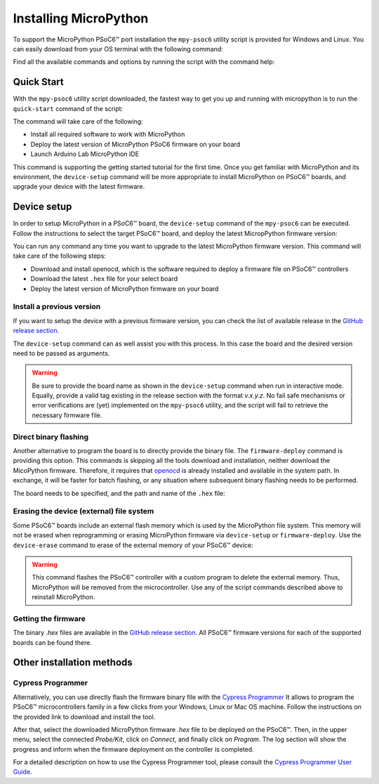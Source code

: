 .. _psoc6_mpy_install:

Installing MicroPython 
======================

To support the MicroPython PSoC6™ port installation the ``mpy-psoc6`` utility script is provided for Windows and
Linux.
You can easily download from your OS terminal with the following command:

.. tabs::

    .. group-tab:: Linux

        .. code-block:: bash

            curl -s -L https://raw.githubusercontent.com/infineon/micropython/ports-psoc6-main/tools/psoc6/mpy-psoc6.sh > mpy-psoc6.sh 

        Add execution rights to the script:       
        
        .. code-block:: bash                
           
            chmod +x mpy-psoc6.sh 

    .. group-tab:: Windows
    
        Download the mpy-psoc6 utility script:

            .. code-block:: bash

                curl.exe -s -L https://raw.githubusercontent.com/infineon/micropython/ports-psoc6-main/tools/psoc6/mpy-psoc6.cmd > mpy-psoc6.cmd


Find all the available commands and options by running the script with the command help:

.. tabs::

    .. group-tab:: Linux

        .. code-block:: bash

            ./mpy-psoc6.sh help

    .. group-tab:: Windows

            .. code-block:: bash
            
                mpy-psoc6.cmd help

.. _psoc6_quick_start:

Quick Start
------------

With the ``mpy-psoc6`` utility script downloaded, the fastest way to get you up and running with
micropython is to run the ``quick-start`` command of the script:

.. tabs::

    .. group-tab:: Linux
        
            .. code-block:: bash

                ./mpy-psoc6.sh quick-start

    .. group-tab:: Windows

            .. code-block:: bash
                
                mpy-psoc6.cmd quick-start

The command will take care of the following:

* Install all required software to work with MicroPython
* Deploy the latest version of MicroPython PSoC6 firmware on your board
* Launch Arduino Lab MicroPython IDE

This command is supporting the getting started tutorial for the first time. Once you get familiar
with MicroPython and its environment, the ``device-setup`` command will be more appropriate to
install MicroPython on PSoC6™ boards, and upgrade your device with the latest firmware. 

Device setup
-------------

In order to setup MicroPython in a PSoC6™ board, the ``device-setup`` command of the ``mpy-psoc6``
can be executed. Follow the instructions to select the target PSoC6™ board, and deploy the latest
MicropPython firmware version:

.. tabs::

    .. group-tab:: Linux
        
            .. code-block:: bash

                ./mpy-psoc6.sh device-setup

    .. group-tab:: Windows

            .. code-block:: bash
                
                mpy-psoc6.cmd device-setup


You can run any command any time you want to upgrade to the latest MicroPython firmware version.
This command will take care of the following steps:

* Download and install openocd, which is the software required to deploy a firmware file on PSoC6™ controllers
* Download the latest ``.hex`` file for your select board
* Deploy the latest version of MicroPython firmware on your board

Install a previous version
^^^^^^^^^^^^^^^^^^^^^^^^^^^

If you want to setup the device with a previous firmware version, you can check the list of available release in the `GitHub release section <https://github.com/infineon/MicroPython/releases>`_. 

The ``device-setup`` command can as well assist you with this process. In this case the board and the desired
version need to be passed as arguments.

.. tabs::

    .. group-tab:: Linux
        
            .. code-block:: bash

                ./mpy-psoc6.sh device-setup CY8CPROTO-062-4343W v0.1.1

    .. group-tab:: Windows

            .. code-block:: bash
                
                mpy-psoc6.cmd device-setup CY8CPROTO-062-4343W v0.1.1

.. warning::
    
    Be sure to provide the board name as shown in the ``device-setup`` command when run in interactive mode.
    Equally, provide a valid tag existing in the release section with the format *v.x.y.z*. 
    No fail safe mechanisms or error verifications are (yet) implemented on the ``mpy-psoc6`` utility, and the script will fail to retrieve the necessary firmware file.

Direct binary flashing
^^^^^^^^^^^^^^^^^^^^^^

Another alternative to program the board is to directly provide the binary file. The ``firmware-deploy`` command is providing this option. 
This commands is skipping all the tools download and installation, neither download the MicoPython firmware.
Therefore, it requires that `openocd <https://www.infineon.com/cms/en/design-support/software/free-and-open-source-software-foss/modustoolbox-foss-packages/?searchTerm=~%27openocd#!designsupport>`_ is already installed and available in the system path.
In exchange, it will be faster for batch flashing, or any situation where subsequent binary flashing needs to be performed.

The board needs to be specified, and the path and name of the ``.hex`` file:

.. tabs::

    .. group-tab:: Linux
        
            .. code-block:: bash

                ./mpy-psoc6.sh firmware-deploy CY8CPROTO-062-4343W pathtodir/mpy-psoc6_CY8CPROTO-062-4343W.hex

    .. group-tab:: Windows

            .. code-block:: bash
                
                mpy-psoc6.cmd firmware-deploy CY8CPROTO-062-4343W pathtodir/mpy-psoc6_CY8CPROTO-062-4343W.hex

Erasing the device (external) file system
^^^^^^^^^^^^^^^^^^^^^^^^^^^^^^^^^^^^^^^^^

Some PSoC6™ boards include an external flash memory which is used by the MicroPython file system. This memory will not be erased when
reprogramming or erasing MicroPython firmware via ``device-setup`` or ``firmware-deploy``.
Use the ``device-erase`` command to erase of the external memory of your PSoC6™ device:

.. tabs::

    .. group-tab:: Linux
        
            .. code-block:: bash

                ./mpy-psoc6.sh device-erase

    .. group-tab:: Windows

            .. code-block:: bash
                
                mpy-psoc6.cmd device-erase

.. warning::
    
    This command flashes the PSoC6™ controller with a custom program to delete the external memory. Thus, MicroPython will be removed from the
    microcontroller. Use any of the script commands described above to reinstall MicroPython. 

Getting the firmware
^^^^^^^^^^^^^^^^^^^^

The binary *.hex* files are available in the `GitHub release section <https://github.com/infineon/MicroPython/releases>`_. 
All PSoC6™ firmware versions for each of the supported boards can be found there. 


    .. image:: img/gh-releases.png
        :alt: GitHub MicroPython Releases
        :width: 520px


Other installation methods
--------------------------

Cypress Programmer
^^^^^^^^^^^^^^^^^^

Alternatively, you can use directly flash the firmware binary file with the `Cypress Programmer
<https://softwaretools.infineon.com/tools/com.ifx.tb.tool.cypressprogrammer>`_ 
It allows to program the PSoC6™ microcontrollers family in a few clicks from your Windows,
Linux or Mac OS machine. 
Follow the instructions on the provided link to download and install the tool.

After that, select the downloaded MicroPython firmware *.hex* file to be deployed on the PSoC6™. Then, in
the upper menu, select the connected *Probe/Kit*, click on *Connect*, and finally click on *Program*.
The log section will show the progress and inform when the firmware deployment on the controller is completed.

.. image:: img/cy-programmer.jpg
    :alt: Cypress Programmer GUI
    :width: 520px

For a detailed description on how to use the Cypress Programmer tool, please consult the `Cypress
Programmer User Guide
<https://www.infineon.com/dgdl/Infineon-Infineon_Programmer_4.0_GUI_User_Guide-Software-v01_00-EN.pdf?fileId=8ac78c8c7e7124d1017ed9abca6e365c>`_.





